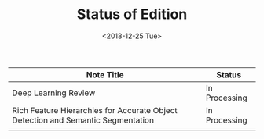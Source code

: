 #+TITLE: Status of Edition
#+DATE:  <2018-12-25 Tue>

| Note Title                                                                       | Status        |
|----------------------------------------------------------------------------------+---------------|
| Deep Learning Review                                                             | In Processing |
| Rich Feature Hierarchies for Accurate Object Detection and Semantic Segmentation | In Processing |
|                                                                                  |               |
